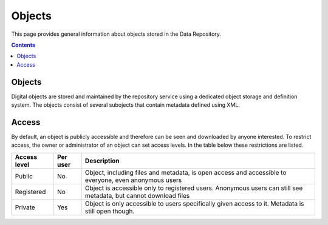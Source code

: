 .. _get-access:

*****************
Objects
*****************

This page provides general information about objects stored in the Data Repository.

.. contents::
    :depth: 2

.. _objects-general:

==============================
Objects
==============================

Digital objects are stored and maintained by the repository service using a dedicated object storage and definition system. The objects consist of several subojects that contain metadata defined using XML.

.. _objects-general:

==============================
Access
==============================

By default, an object is publicly accessible and therefore can be seen and downloaded by anyone interested. To restrict access, the owner or administrator of an object can set access levels. In the table below these restrictions are listed.

============ =========== ========
Access level Per user    Description
============ =========== ========
Public       No          Object, including files and metadata, is open access and accessible to everyone, even anonymous users
Registered   No          Object is accessible only to registered users. Anonymous users can still see metadata, but cannot download files
Private      Yes         Object is only accessible to users specifically given access to it. Metadata is still open though.
============ =========== ========
